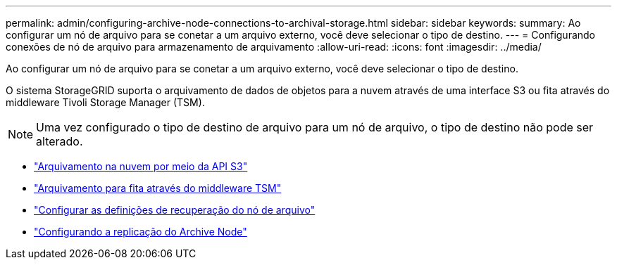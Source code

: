 ---
permalink: admin/configuring-archive-node-connections-to-archival-storage.html 
sidebar: sidebar 
keywords:  
summary: Ao configurar um nó de arquivo para se conetar a um arquivo externo, você deve selecionar o tipo de destino. 
---
= Configurando conexões de nó de arquivo para armazenamento de arquivamento
:allow-uri-read: 
:icons: font
:imagesdir: ../media/


[role="lead"]
Ao configurar um nó de arquivo para se conetar a um arquivo externo, você deve selecionar o tipo de destino.

O sistema StorageGRID suporta o arquivamento de dados de objetos para a nuvem através de uma interface S3 ou fita através do middleware Tivoli Storage Manager (TSM).


NOTE: Uma vez configurado o tipo de destino de arquivo para um nó de arquivo, o tipo de destino não pode ser alterado.

* link:archiving-to-cloud-through-s3-api.html["Arquivamento na nuvem por meio da API S3"]
* link:archiving-to-tape-through-tsm-middleware.html["Arquivamento para fita através do middleware TSM"]
* link:configuring-archive-node-retrieve-settings.html["Configurar as definições de recuperação do nó de arquivo"]
* link:configuring-archive-node-replication.html["Configurando a replicação do Archive Node"]

